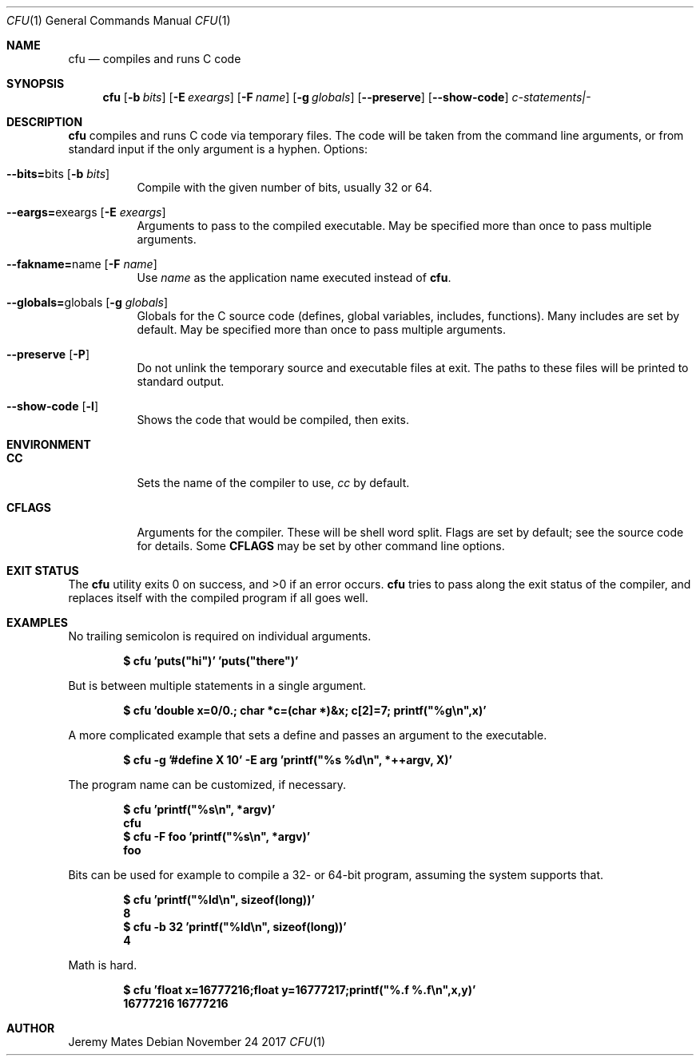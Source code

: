 .Dd November 24 2017
.Dt CFU 1
.nh
.Os
.Sh NAME
.Nm cfu
.Nd compiles and runs C code
.Sh SYNOPSIS
.Bk -words
.Nm
.Op Fl b Ar bits
.Op Fl E Ar exeargs
.Op Fl F Ar name
.Op Fl g Ar globals
.Op Cm --preserve
.Op Cm --show-code
.Ar c-statements|-
.Ek
.Sh DESCRIPTION
.Nm
compiles and runs C code via temporary files. The code will be taken
from the command line arguments, or from standard input if the only
argument is a hyphen.
Options:
.Bl -tag -width Ds
.It Cm --bits= Ns bits Op Fl b Ar bits
Compile with the given number of bits, usually 32 or 64.
.It Cm --eargs= Ns exeargs Op Fl E Ar exeargs
Arguments to pass to the compiled executable. May be specified more than
once to pass multiple arguments.
.It Cm --fakname= Ns name Op Fl F Ar name
Use
.Ar name
as the application name executed instead of
.Nm .
.It Cm --globals= Ns globals Op Fl g Ar globals
Globals for the C source code (defines, global variables, includes,
functions). Many includes are set by default. May be specified more than
once to pass multiple arguments.
.It Cm --preserve Op Fl P
Do not unlink the temporary source and executable files at exit. The
paths to these files will be printed to standard output.
.It Cm --show-code Op Fl l
Shows the code that would be compiled, then exits.
.El
.Sh ENVIRONMENT
.Bl -tag -width Ds
.It Cm CC
Sets the name of the compiler to use,
.Pa cc
by default.
.It Cm CFLAGS
Arguments for the compiler. These will be shell word split. Flags are
set by default; see the source code for details. Some
.Cm CFLAGS
may be set by other command line options.
.El
.Sh EXIT STATUS
.Ex -std
.Nm
tries to pass along the exit status of the compiler, and replaces itself
with the compiled program if all goes well.
.Sh EXAMPLES
No trailing semicolon is required on individual arguments.
.Pp
.Dl $ Ic cfu 'puts("hi")' 'puts("there")'
.Pp
But is between multiple statements in a single argument.
.Pp
.Dl $ Ic cfu 'double x=0/0.; char *c=(char *)&x; c[2]=7; printf("%g\en",x)'
.Pp
A more complicated example that sets a define and passes an argument to
the executable.
.Pp
.Dl $ Ic cfu -g '#define X 10' -E arg 'printf("%s %d\en", *++argv, X)'
.Pp
The program name can be customized, if necessary.
.Pp
.Dl $ Ic cfu 'printf("%s\en", *argv)'
.Dl cfu
.Dl $ Ic cfu -F foo 'printf("%s\en", *argv)'
.Dl foo
.Pp
Bits can be used for example to compile a 32- or 64-bit program, assuming
the system supports that.
.Pp
.Dl $ Ic cfu 'printf("%ld\en", sizeof(long))'
.Dl 8
.Dl $ Ic cfu -b 32 'printf("%ld\en", sizeof(long))'
.Dl 4
.Pp
Math is hard.
.Pp
.Dl $ Ic cfu 'float x=16777216;float y=16777217;printf(\&"%.f %.f\en\&",x,y)'
.Dl 16777216 16777216
.Pp
.Sh AUTHOR
.An Jeremy Mates
